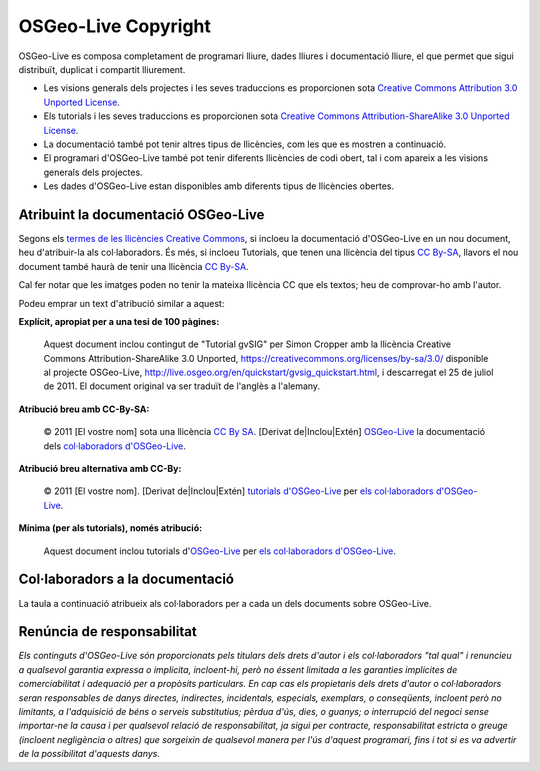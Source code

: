 OSGeo-Live Copyright
================================================================================

OSGeo-Live es composa completament de programari lliure, dades lliures i documentació lliure, el que permet que sigui distribuït, duplicat i compartit lliurement.

* Les visions generals dels projectes i les seves traduccions es proporcionen sota `Creative Commons Attribution 3.0 Unported License <https://creativecommons.org/licenses/by/3.0/>`_.
* Els tutorials i les seves traduccions es proporcionen sota `Creative Commons Attribution-ShareAlike 3.0 Unported License <https://creativecommons.org/licenses/by-sa/3.0/>`_.
* La documentació també pot tenir altres tipus de llicències, com les que es mostren a continuació.
* El programari d'OSGeo-Live també pot tenir diferents llicències de codi obert, tal i com apareix a les visions generals dels projectes.
* Les dades d'OSGeo-Live estan disponibles amb diferents tipus de llicències obertes.

Atribuint la documentació OSGeo-Live
--------------------------------------------------------------------------------
Segons els `termes de les llicències Creative Commons <http://wiki.creativecommons.org/Frequently_Asked_Questions#How_do_I_properly_attribute_a_Creative_Commons_licensed_work.3F>`_, si incloeu la documentació d'OSGeo-Live en un nou document, heu d'atribuir-la als col·laboradors.
És més, si incloeu Tutorials, que tenen una llicència del tipus `CC By-SA <https://creativecommons.org/licenses/by-sa/3.0/>`_, llavors el nou document també haurà de tenir una llicència `CC By-SA <https://creativecommons.org/licenses/by-sa/3.0/>`_.

Cal fer notar que les imatges poden no tenir la mateixa llicència CC que els textos; heu de comprovar-ho amb l'autor.

Podeu emprar un text d'atribució similar a aquest:

**Explícit, apropiat per a una tesi de 100 pàgines:**

  |CC-By-SA-med| Aquest document inclou contingut de "Tutorial gvSIG" per Simon Cropper amb la llicència Creative Commons Attribution-ShareAlike 3.0 Unported, https://creativecommons.org/licenses/by-sa/3.0/ disponible al projecte OSGeo-Live, http://live.osgeo.org/en/quickstart/gvsig_quickstart.html, i descarregat el 25 de juliol de 2011. El document original va ser traduït de l'anglès a l'alemany.

  .. |CC-By-SA-med| image:: /images/logos/CC-By-SA-med.png
    :target: https://creativecommons.org/licenses/by-sa/3.0/

**Atribució breu amb CC-By-SA:**

  © 2011 [El vostre nom] sota una llicència `CC By SA <https://creativecommons.org/licenses/by-sa/3.0/>`_.  [Derivat de|Inclou|Extén] `OSGeo-Live <http://live.osgeo.org>`_ la documentació dels `col·laboradors d'OSGeo-Live  <http://live.osgeo.org/en/copyright.html>`_.

**Atribució breu alternativa amb CC-By:**

  |CC-By-small| © 2011 [El vostre nom]. [Derivat de|Inclou|Extén] `tutorials d'OSGeo-Live <http://live.osgeo.org>`_ per `els col·laboradors d'OSGeo-Live <http://live.osgeo.org/en/copyright.html>`_.

  .. |CC-By-small| image:: /images/logos/CC-By-small.png
    :target: https://creativecommons.org/licenses/by/3.0/

**Mínima (per als tutorials), només atribució:**

  Aquest document inclou tutorials d'`OSGeo-Live <http://live.osgeo.org>`_ per `els col·laboradors d'OSGeo-Live  <http://live.osgeo.org/en/copyright.html>`_.

Col·laboradors a la documentació
--------------------------------------------------------------------------------

La taula a continuació atribueix als col·laboradors per a cada un dels documents sobre OSGeo-Live.

.. csv-table:: OSGeo-Live Document Contributors
   :header: "Document", "Autor(s)", "Revisor(s)", "Llicèncie(s)"
   :file: ../licenses.csv

Renúncia de responsabilitat
--------------------------------------------------------------------------------

*Els continguts d'OSGeo-Live són proporcionats pels titulars dels drets d'autor i els col·laboradors "tal qual" i renuncieu a qualsevol garantia expressa o implícita, incloent-hi, però no éssent limitada a les garanties implícites de comerciabilitat i adequació per a propòsits particulars. En cap cas els propietaris dels drets d'autor o col·laboradors seran responsables de danys directes, indirectes, incidentals, especials, exemplars, o conseqüents, incloent però no limitants, a l'adquisició de béns o serveis substitutius; pèrdua d'ús, dies, o guanys; o interrupció del negoci sense importar-ne la causa i per qualsevol relació de responsabilitat, ja sigui per contracte, responsabilitat estricta o greuge (incloent negligència o altres) que sorgeixin de qualsevol manera per l'ús d'aquest programari, fins i tot si es va advertir de la possibilitat d'aquests danys.*

